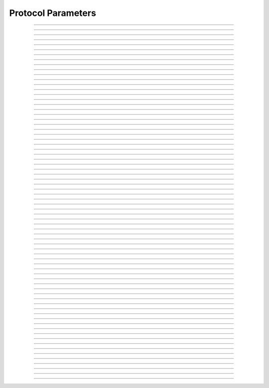Protocol Parameters
====================================

.. doxygentypedef:: cardano_protocol_parameters_t

------------

.. doxygenfunction:: cardano_protocol_parameters_new

------------

.. doxygenfunction:: cardano_protocol_parameters_get_min_fee_a

------------

.. doxygenfunction:: cardano_protocol_parameters_get_min_fee_b

------------

.. doxygenfunction:: cardano_protocol_parameters_get_max_block_body_size

------------

.. doxygenfunction:: cardano_protocol_parameters_get_max_tx_size

------------

.. doxygenfunction:: cardano_protocol_parameters_get_max_block_header_size

------------

.. doxygenfunction:: cardano_protocol_parameters_get_key_deposit

------------

.. doxygenfunction:: cardano_protocol_parameters_get_pool_deposit

------------

.. doxygenfunction:: cardano_protocol_parameters_get_max_epoch

------------

.. doxygenfunction:: cardano_protocol_parameters_get_n_opt

------------

.. doxygenfunction:: cardano_protocol_parameters_get_pool_pledge_influence

------------

.. doxygenfunction:: cardano_protocol_parameters_get_expansion_rate

------------

.. doxygenfunction:: cardano_protocol_parameters_get_treasury_growth_rate

------------

.. doxygenfunction:: cardano_protocol_parameters_get_d

------------

.. doxygenfunction:: cardano_protocol_parameters_get_extra_entropy

------------

.. doxygenfunction:: cardano_protocol_parameters_get_protocol_version

------------

.. doxygenfunction:: cardano_protocol_parameters_get_min_pool_cost

------------

.. doxygenfunction:: cardano_protocol_parameters_get_ada_per_utxo_byte

------------

.. doxygenfunction:: cardano_protocol_parameters_get_cost_models

------------

.. doxygenfunction:: cardano_protocol_parameters_get_execution_costs

------------

.. doxygenfunction:: cardano_protocol_parameters_get_max_tx_ex_units

------------

.. doxygenfunction:: cardano_protocol_parameters_get_max_block_ex_units

------------

.. doxygenfunction:: cardano_protocol_parameters_get_max_value_size

------------

.. doxygenfunction:: cardano_protocol_parameters_get_collateral_percentage

------------

.. doxygenfunction:: cardano_protocol_parameters_get_max_collateral_inputs

------------

.. doxygenfunction:: cardano_protocol_parameters_get_pool_voting_thresholds

------------

.. doxygenfunction:: cardano_protocol_parameters_get_drep_voting_thresholds

------------

.. doxygenfunction:: cardano_protocol_parameters_get_min_committee_size

------------

.. doxygenfunction:: cardano_protocol_parameters_get_committee_term_limit

------------

.. doxygenfunction:: cardano_protocol_parameters_get_governance_action_validity_period

------------

.. doxygenfunction:: cardano_protocol_parameters_get_governance_action_deposit

------------

.. doxygenfunction:: cardano_protocol_parameters_get_drep_deposit

------------

.. doxygenfunction:: cardano_protocol_parameters_get_drep_inactivity_period

------------

.. doxygenfunction:: cardano_protocol_parameters_get_ref_script_cost_per_byte

------------

.. doxygenfunction:: cardano_protocol_parameters_set_min_fee_a

------------

.. doxygenfunction:: cardano_protocol_parameters_set_min_fee_b

------------

.. doxygenfunction:: cardano_protocol_parameters_set_max_block_body_size

------------

.. doxygenfunction:: cardano_protocol_parameters_set_max_tx_size

------------

.. doxygenfunction:: cardano_protocol_parameters_set_max_block_header_size

------------

.. doxygenfunction:: cardano_protocol_parameters_set_key_deposit

------------

.. doxygenfunction:: cardano_protocol_parameters_set_pool_deposit

------------

.. doxygenfunction:: cardano_protocol_parameters_set_max_epoch

------------

.. doxygenfunction:: cardano_protocol_parameters_set_n_opt

------------

.. doxygenfunction:: cardano_protocol_parameters_set_pool_pledge_influence

------------

.. doxygenfunction:: cardano_protocol_parameters_set_expansion_rate

------------

.. doxygenfunction:: cardano_protocol_parameters_set_treasury_growth_rate

------------

.. doxygenfunction:: cardano_protocol_parameters_set_d

------------

.. doxygenfunction:: cardano_protocol_parameters_set_extra_entropy

------------

.. doxygenfunction:: cardano_protocol_parameters_set_protocol_version

------------

.. doxygenfunction:: cardano_protocol_parameters_set_min_pool_cost

------------

.. doxygenfunction:: cardano_protocol_parameters_set_ada_per_utxo_byte

------------

.. doxygenfunction:: cardano_protocol_parameters_set_cost_models

------------

.. doxygenfunction:: cardano_protocol_parameters_set_execution_costs

------------

.. doxygenfunction:: cardano_protocol_parameters_set_max_tx_ex_units

------------

.. doxygenfunction:: cardano_protocol_parameters_set_max_block_ex_units

------------

.. doxygenfunction:: cardano_protocol_parameters_set_max_value_size

------------

.. doxygenfunction:: cardano_protocol_parameters_set_collateral_percentage

------------

.. doxygenfunction:: cardano_protocol_parameters_set_max_collateral_inputs

------------

.. doxygenfunction:: cardano_protocol_parameters_set_pool_voting_thresholds

------------

.. doxygenfunction:: cardano_protocol_parameters_set_drep_voting_thresholds

------------

.. doxygenfunction:: cardano_protocol_parameters_set_min_committee_size

------------

.. doxygenfunction:: cardano_protocol_parameters_set_committee_term_limit

------------

.. doxygenfunction:: cardano_protocol_parameters_set_governance_action_validity_period

------------

.. doxygenfunction:: cardano_protocol_parameters_set_governance_action_deposit

------------

.. doxygenfunction:: cardano_protocol_parameters_set_drep_deposit

------------

.. doxygenfunction:: cardano_protocol_parameters_set_drep_inactivity_period

------------

.. doxygenfunction:: cardano_protocol_parameters_set_ref_script_cost_per_byte

------------

.. doxygenfunction:: cardano_protocol_parameters_unref

------------

.. doxygenfunction:: cardano_protocol_parameters_ref

------------

.. doxygenfunction:: cardano_protocol_parameters_refcount

------------

.. doxygenfunction:: cardano_protocol_parameters_set_last_error

------------

.. doxygenfunction:: cardano_protocol_parameters_get_last_error
